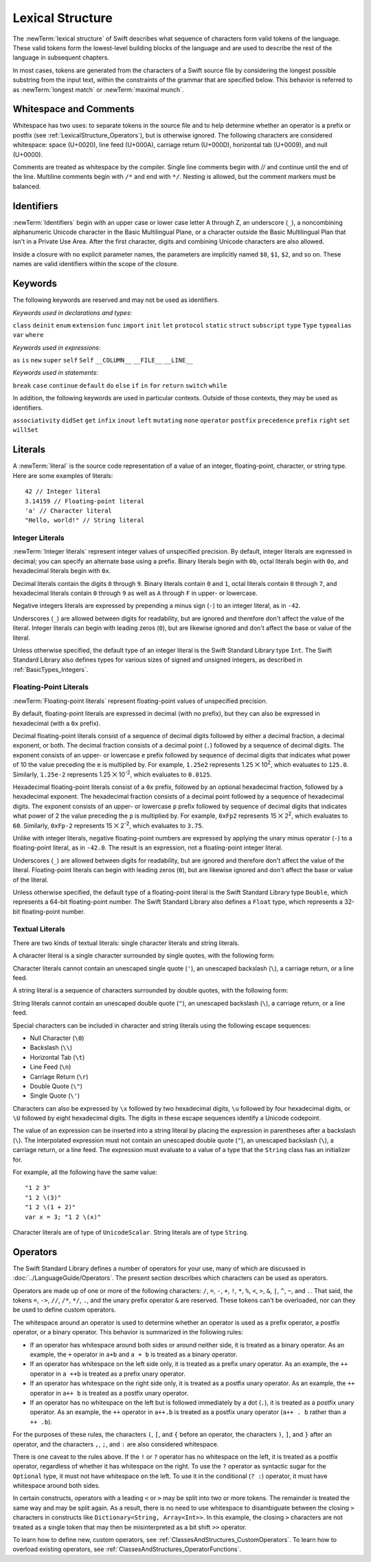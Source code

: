 Lexical Structure
=================

The :newTerm:`lexical structure` of Swift describes what sequence of characters
form valid tokens of the language.
These valid tokens form the lowest-level building blocks of the language
and are used to describe the rest of the language in subsequent chapters.

In most cases, tokens are generated from the characters of a Swift source file
by considering the longest possible substring from the input text,
within the constraints of the grammar that are specified below.
This behavior is referred to as :newTerm:`longest match`
or :newTerm:`maximal munch`.

.. TR: Is this correct? I say "in most cases",
	because of how ``>>`` is split in certain constructs,
	as described below in the discussion of operators.

.. _LexicalStructure_WhitespaceAndComments:

Whitespace and Comments
-----------------------

Whitespace has two uses: to separate tokens in the source file
and to help determine whether an operator is a prefix or postfix
(see :ref:`LexicalStructure_Operators`),
but is otherwise ignored.
The following characters are considered whitespace:
space (U+0020),
line feed (U+000A),
carriage return (U+000D),
horizontal tab (U+0009),
and null (U+0000).

Comments are treated as whitespace by the compiler.
Single line comments begin with `//`
and continue until the end of the line.
Multiline comments begin with ``/*`` and end with ``*/``.
Nesting is allowed, but the comment markers must be balanced.

.. TODO: Make sure we have an example of nested comments in the guide.
    Dave will include a discussion of comments (including nested comments),
    but he isn't sure exactly where yet.

.. TR: LangRef says comments are ignored *and* treated as whitespace.
   Is there a difference?

.. langref-grammar

    whitespace ::= ' '
    whitespace ::= '\n'
    whitespace ::= '\r'
    whitespace ::= '\t'
    whitespace ::= '\0'

    comment    ::= //.*[\n\r]
    comment    ::= /* .... */

.. ** (Matches the * above, to fix RST syntax highlighting in VIM.)

.. No formal grammar.
   No other syntactic category refers to this one,
   and the prose is sufficient to define it completely.

.. _LexicalStructure_Identifiers:

Identifiers
-----------

:newTerm:`Identifiers` begin with
an upper case or lower case letter A through Z,
an underscore (``_``),
a noncombining alphanumeric Unicode character
in the Basic Multilingual Plane,
or a character outside the Basic Multilingual Plan
that isn't in a Private Use Area.
After the first character,
digits and combining Unicode characters are also allowed.

Inside a closure with no explicit parameter names,
the parameters are implicitly named ``$0``, ``$1``, ``$2``, and so on.
These names are valid identifiers within the scope of the closure.

.. langref-grammar

    identifier ::= id-start id-continue*
    id-start ::= [A-Za-z_]

    // BMP alphanum non-combining
    id-start ::= [\u00A8\u00AA\u00AD\u00AF\u00B2-\u00B5\u00B7-00BA]
    id-start ::= [\u00BC-\u00BE\u00C0-\u00D6\u00D8-\u00F6\u00F8-\u00FF]
    id-start ::= [\u0100-\u02FF\u0370-\u167F\u1681-\u180D\u180F-\u1DBF]
    id-start ::= [\u1E00-\u1FFF]
    id-start ::= [\u200B-\u200D\u202A-\u202E\u203F-\u2040\u2054\u2060-\u206F]
    id-start ::= [\u2070-\u20CF\u2100-\u218F\u2460-\u24FF\u2776-\u2793]
    id-start ::= [\u2C00-\u2DFF\u2E80-\u2FFF]
    id-start ::= [\u3004-\u3007\u3021-\u302F\u3031-\u303F\u3040-\uD7FF]
    id-start ::= [\uF900-\uFD3D\uFD40-\uFDCF\uFDF0-\uFE1F\uFE30-FE44]
    id-start ::= [\uFE47-\uFFFD]

    // non-BMP non-PUA
    id-start ::= [\u10000-\u1FFFD\u20000-\u2FFFD\u30000-\u3FFFD\u40000-\u4FFFD]
    id-start ::= [\u50000-\u5FFFD\u60000-\u6FFFD\u70000-\u7FFFD\u80000-\u8FFFD]
    id-start ::= [\u90000-\u9FFFD\uA0000-\uAFFFD\uB0000-\uBFFFD\uC0000-\uCFFFD]
    id-start ::= [\uD0000-\uDFFFD\uE0000-\uEFFFD]

    id-continue ::= [0-9]
    // combining
    id-continue ::= [\u0300-\u036F\u1DC0-\u1DFF\u20D0-\u20FF\uFE20-\uFE2F]
    id-continue ::= id-start

    dollarident ::= '$' id-continue+

.. syntax-grammar::

    Grammar of an identifier

    identifier --> identifier-head identifier-characters-OPT
    identifier --> implicit-parameter-name
    identifier-list --> identifier | identifier ``,`` identifier-list

    identifier-head --> Upper- or lowercase letter A through Z
    identifier-head --> U+00A8 | U+00AA | U+00AD | U+00AF | U+00B2-U+00B5 | U+00B7-U+00BA
    identifier-head --> U+00BC-U+00BE | U+00C0-U+00D6 | U+00D8-U+00F6 | U+00F8-U+00FF
    identifier-head --> U+0100-U+02FF | U+0370-U+167F | U+1681-U+180D | U+180F-U+1DBF
    identifier-head --> U+1E00-U+1FFF
    identifier-head --> U+200B-U+200D | U+202A-U+202E | U+203F-U+2040 | U+2054 | U+2060-U+206F
    identifier-head --> U+2070-U+20CF | U+2100-U+218F | U+2460-U+24FF | U+2776-U+2793
    identifier-head --> U+2C00-U+2DFF | U+2E80-U+2FFF
    identifier-head --> U+3004-U+3007 | U+3021-U+302F | U+3031-U+303F | U+3040-U+D7FF
    identifier-head --> U+F900-U+FD3D | U+FD40-U+FDCF | U+FDF0-U+FE1F | U+FE30-U+FE44
    identifier-head --> U+FE47-U+FFFD

    identifier-head --> U+10000-U+1FFFD | U+20000-U+2FFFD | U+30000-U+3FFFD | U+40000-U+4FFFD
    identifier-head --> U+50000-U+5FFFD | U+60000-U+6FFFD | U+70000-U+7FFFD | U+80000-U+8FFFD
    identifier-head --> U+90000-U+9FFFD | U+A0000-U+AFFFD | U+B0000-U+BFFFD | U+C0000-U+CFFFD
    identifier-head --> U+D0000-U+DFFFD | U+E0000-U+EFFFD

    identifier-character --> Digit 0 through 9
    identifier-character --> identifier-head
    identifier-character --> U+0300-U+036F | U+1DC0-U+1DFF | U+20D0-U+20FF | U+FE20-U+FE2F
    identifier-characters --> identifier-character identifier-characters-OPT

    implicit-parameter-name --> ``$`` decimal-digits


.. _LexicalStructure_Keywords:

Keywords
--------

The following keywords are reserved and may not be used as identifiers.

.. TODO: Check with Jeanne about how to format this list.
   As a table?  As a multi-column list?  Etc.

.. langref-grammar

    keyword ::= 'class'
    keyword ::= 'destructor'
    keyword ::= 'extension'
    keyword ::= 'import'
    keyword ::= 'init'
    keyword ::= 'def'
    keyword ::= 'metatype'
    keyword ::= 'enum'
    keyword ::= 'protocol'
    keyword ::= 'type'
    keyword ::= 'struct'
    keyword ::= 'subscript'
    keyword ::= 'typealias'
    keyword ::= 'var'
    keyword ::= 'where'
    keyword ::= 'break'
    keyword ::= 'case'
    keyword ::= 'continue'
    keyword ::= 'default'
    keyword ::= 'do'
    keyword ::= 'else'
    keyword ::= 'if'
    keyword ::= 'in'
    keyword ::= 'for'
    keyword ::= 'return'
    keyword ::= 'switch'
    keyword ::= 'then'
    keyword ::= 'while'
    keyword ::= 'as'
    keyword ::= 'is'
    keyword ::= 'new'
    keyword ::= 'super'
    keyword ::= 'self'
    keyword ::= 'Self'
    keyword ::= '__COLUMN__'
    keyword ::= '__FILE__'
    keyword ::= '__LINE__'

*Keywords used in declarations and types*:

``class``
``deinit``
``enum``
``extension``
``func``
``import``
``init``
``let``
``protocol``
``static``
``struct``
``subscript``
``type``
``Type``
``typealias``
``var``
``where``

*Keywords used in expressions*:

``as``
``is``
``new``
``super``
``self``
``Self``
``__COLUMN__``
``__FILE__``
``__LINE__``

*Keywords used in statements*:

``break``
``case``
``continue``
``default``
``do``
``else``
``if``
``in``
``for``
``return``
``switch``
``while``

In addition,
the following keywords are used in particular contexts.
Outside of those contexts, they may be used as identifiers.

.. langref-grammar

    get
    infix
    operator
    postfix
    prefix
    set
    type

``associativity``
``didSet``
``get``
``infix``
``inout``
``left``
``mutating``
``none``
``operator``
``postfix``
``precedence``
``prefix``
``right``
``set``
``willSet``


.. _LexicalStructure_Literals:

Literals
--------

A :newTerm:`literal` is the source code representation of a value of an
integer, floating-point, character, or string type.
Here are some examples of literals::

    42 // Integer literal
    3.14159 // Floating-point literal
    'a' // Character literal
    "Hello, world!" // String literal


.. syntax-grammar::

    Grammar of a literal

    literal --> integer-literal | floating-point-literal | character-literal | string-literal

.. TR: Is the design here that integers can be turned into doubles,
   but everything else has to use an explicit constructor
   if the literal's type doesn't match the variable's type?

   class Example { init(x : Int) {} }
   var a = Example(10)   // works
   var b : Example = 10  // fails

   var x = Double(10)    // works
   var y : Double = 10   // works

   var s1 = String('x')  // works
   var s2 : String = 'x' // fails
   var s3 = "x"          // works
   s1 == s3              -> true

.. Note: The grammar for "literal-expression" is in "Expressions".

.. _LexicalStructure_IntegerLiterals:


Integer Literals
~~~~~~~~~~~~~~~~

:newTerm:`Integer literals` represent integer values of unspecified precision.
By default, integer literals are expressed in decimal;
you can specify an alternate base using a prefix.
Binary literals begin with ``0b``,
octal literals begin with ``0o``,
and hexadecimal literals begin with ``0x``.

Decimal literals contain the digits ``0`` through ``9``.
Binary literals contain ``0`` and ``1``,
octal literals contain ``0`` through ``7``,
and hexadecimal literals contain ``0`` through ``9``
as well as ``A`` through ``F`` in upper- or lowercase.

Negative integers literals are expressed by prepending a minus sign (``-``)
to an integer literal, as in ``-42``.

Underscores (``_``) are allowed between digits for readability,
but are ignored and therefore don't affect the value of the literal.
Integer literals can begin with leading zeros (``0``),
but are likewise ignored and don't affect the base or value of the literal.

Unless otherwise specified,
the default type of an integer literal is the Swift Standard Library type ``Int``.
The Swift Standard Library also defines types for various sizes of
signed and unsigned integers,
as described in :ref:`BasicTypes_Integers`.

.. TR: The prose assumes underscores only belong between digits.
   Is there a reason to allow them at the end of a literal?
   Java and Ruby both require underscores to be between digits.
   Also, are adjacent underscores meant to be allowed, like 5__000?
   (REPL supports them as of swift-1.21 but it seems odd.)

.. langref-grammar

    integer_literal ::= -?[0-9][0-9_]*
    integer_literal ::= -?0x[0-9a-fA-F][0-9a-fA-F_]*
    integer_literal ::= -?0o[0-7][0-7_]*
    integer_literal ::= -?0b[01][01_]*

.. NOTE: Updated the langref-grammer to reflect [Contributor 7746]' comment in
	<rdar://problem/15181997> Teach the compiler about a concept of negative integer literals.
	This feels very strange from a grammatical point of view.
	Updated the syntax-grammar below as well.

.. syntax-grammar::

    Grammar of an integer literal

    integer-literal --> negative-sign-OPT binary-literal
	integer-literal --> negative-sign-OPT octal-literal
	integer-literal --> negative-sign-OPT decimal-literal
	integer-literal --> negative-sign-OPT hexadecimal-literal

    binary-literal --> ``0b`` binary-digit binary-literal-characters-OPT
    binary-digit --> Digit 0 or 1
    binary-literal-character --> binary-digit | ``_``
    binary-literal-characters --> binary-literal-character binary-literal-characters-OPT

    octal-literal --> ``0o`` octal-digit octal-literal-characters-OPT
    octal-digit --> Digit 0 through 7
    octal-literal-character --> octal-digit | ``_``
    octal-literal-characters --> octal-literal-character octal-literal-characters-OPT

    decimal-literal --> decimal-digit decimal-literal-characters-OPT
    decimal-digit --> Digit 0 through 9
    decimal-digits --> decimal-digit decimal-digits-OPT
    decimal-literal-character --> decimal-digit | ``_``
    decimal-literal-characters --> decimal-literal-character decimal-literal-characters-OPT

    hexadecimal-literal --> ``0x`` hexadecimal-digit hexadecimal-literal-characters-OPT
    hexadecimal-digit --> Digit 0 through 9, a through f, or A through F
    hexadecimal-literal-character --> hexadecimal-digit | ``_``
    hexadecimal-literal-characters --> hexadecimal-literal-character hexadecimal-literal-characters-OPT

	negative-sign --> ``-``


.. _LexicalStructure_Floating-PointLiterals:

Floating-Point Literals
~~~~~~~~~~~~~~~~~~~~~~~

:newTerm:`Floating-point literals` represent floating-point values of unspecified precision.

By default, floating-point literals are expressed in decimal (with no prefix),
but they can also be expressed in hexadecimal (with a ``0x`` prefix).

Decimal floating-point literals consist of a sequence of decimal digits
followed by either a decimal fraction, a decimal exponent, or both.
The decimal fraction consists of a decimal point (``.``)
followed by a sequence of decimal digits.
The exponent consists of an upper- or lowercase ``e`` prefix
followed by sequence of decimal digits that indicates
what power of 10 the value preceding the ``e`` is multiplied by.
For example, ``1.25e2`` represents 1.25 ⨉ 10\ :superscript:`2`,
which evaluates to ``125.0``.
Similarly, ``1.25e-2`` represents 1.25 ⨉ 10\ :superscript:`-2`,
which evaluates to ``0.0125``.

Hexadecimal floating-point literals consist of a ``0x`` prefix,
followed by an optional hexadecimal fraction,
followed by a hexadecimal exponent.
The hexadecimal fraction consists of a decimal point
followed by a sequence of hexadecimal digits.
The exponent consists of an upper- or lowercase ``p`` prefix
followed by sequence of decimal digits that indicates
what power of 2 the value preceding the ``p`` is multiplied by.
For example, ``0xFp2`` represents 15 ⨉ 2\ :superscript:`2`,
which evaluates to ``60``.
Similarly, ``0xFp-2`` represents 15 ⨉ 2\ :superscript:`-2`,
which evaluates to ``3.75``.

Unlike with integer literals, negative floating-point numbers are expressed
by applying the unary minus operator (``-``)
to a floating-point literal, as in ``-42.0``. The result is an expression,
not a floating-point integer literal.

Underscores (``_``) are allowed between digits for readability,
but are ignored and therefore don't affect the value of the literal.
Floating-point literals can begin with leading zeros (``0``),
but are likewise ignored and don't affect the base or value of the literal.

Unless otherwise specified,
the default type of a floating-point literal is the Swift Standard Library type ``Double``,
which represents a 64-bit floating-point number.
The Swift Standard Library also defines a ``Float`` type,
which represents a 32-bit floating-point number.

.. langref-grammar

    floating_literal ::= [0-9][0-9_]*\.[0-9][0-9_]*
    floating_literal ::= [0-9][0-9_]*\.[0-9][0-9_]*[eE][+-]?[0-9][0-9_]*
    floating_literal ::= [0-9][0-9_]*[eE][+-]?[0-9][0-9_]*
    floating_literal ::= 0x[0-9A-Fa-f][0-9A-Fa-f_]*
                           (\.[0-9A-Fa-f][0-9A-Fa-f_]*)?[pP][+-]?[0-9][0-9_]*

.. TR: Why are these rules so complex?
   Why not allow all combinations --
   optional fraction and optional exponent in any base?

.. syntax-grammar::

    Grammar of a floating-point literal

    floating-point-literal --> decimal-literal decimal-fraction-OPT decimal-exponent-OPT
    floating-point-literal --> hexadecimal-literal hexadecimal-fraction-OPT hexadecimal-exponent

    decimal-fraction --> ``.`` decimal-literal
    decimal-exponent --> floating-point-e sign-OPT decimal-literal

    hexadecimal-fraction --> ``.`` hexadecimal-literal-OPT
    hexadecimal-exponent --> floating-point-p sign-OPT hexadecimal-literal

    floating-point-e --> ``e`` | ``E``
    floating-point-p --> ``p`` | ``P``
    sign --> ``+`` | ``-``


.. _LexicalStructure_TextualLiterals:

Textual Literals
~~~~~~~~~~~~~~~~~

.. TODO: Or "Text Literals"?

There are two kinds of textual literals:
single character literals and string literals.

A character literal is a single character surrounded by single quotes,
with the following form:

.. syntax-outline::

    '<#character#>'

Character literals cannot contain
an unescaped single quote (``'``),
an unescaped backslash (``\``),
a carriage return, or a line feed.

A string literal is a sequence of characters surrounded by double quotes,
with the following form:

.. syntax-outline::

    "<#characters#>"

String literals cannot contain
an unescaped double quote (``"``),
an unescaped backslash (``\``),
a carriage return, or a line feed.

Special characters
can be included in character and string literals
using the following escape sequences:

* Null Character (``\0``)
* Backslash (``\\``)
* Horizontal Tab (``\t``)
* Line Feed (``\n``)
* Carriage Return (``\r``)
* Double Quote (``\"``)
* Single Quote (``\'``)

.. The behavior of \n and \r is not the same as C.
   We specify exactly what those escapes mean.
   The behavior on C is platform dependent --
   in text mode, \n maps to the platform's line separator
   which could be CR or LF or CRLF.

Characters can also be expressed by ``\x`` followed by two hexadecimal digits,
``\u`` followed by four hexadecimal digits,
or ``\U`` followed by eight hexadecimal digits.
The digits in these escape sequences identify a Unicode codepoint.

The value of an expression can be inserted into a string literal
by placing the expression in parentheses after a backslash (``\``).
The interpolated expression must not contain
an unescaped double quote (``"``),
an unescaped backslash (``\``),
a carriage return, or a line feed.
The expression must evaluate to a value of a type
that the ``String`` class has an initializer for.

For example, all the following have the same value: ::

   "1 2 3"
   "1 2 \(3)"
   "1 2 \(1 + 2)"
   var x = 3; "1 2 \(x)"

Character literals are of type of ``UnicodeScalar``.
String literals are of type ``String``.

.. TR: Is UnicodeScalar the final name for that type?

.. TR: Any context where string literals become implicitly null-terminated?
   That is, is their type always String or could it be char* or NSString?

.. langref-grammar

    character_literal ::= '[^'\\\n\r]|character_escape'
    character_escape  ::= [\]0 [\][\] | [\]t | [\]n | [\]r | [\]" | [\]'
    character_escape  ::= [\]x hex hex
    character_escape  ::= [\]u hex hex hex hex
    character_escape  ::= [\]U hex hex hex hex hex hex hex hex

    string_literal   ::= ["]([^"\\\n\r]|character_escape|escape_expr)*["]
    escape_expr      ::= [\]escape_expr_body
    escape_expr_body ::= [(]escape_expr_body[)]
    escape_expr_body ::= [^\n\r"()]

.. syntax-grammar::

    Grammar of textual literals

    textual-literal --> character-literal | string-literal

    character-literal --> ``'`` quoted-character ``'``
    quoted-character --> escaped-character
    quoted-character --> Any Unicode grapheme cluster except ``'`` ``\`` U+000A U+000D

    string-literal --> ``"`` quoted-text ``"``
    quoted-text --> quoted-text-item quoted-text-OPT
    quoted-text-item --> escaped-character
    quoted-text-item --> ``\(`` expression ``)``
    quoted-text-item --> Any Unicode grapheme cluster except ``"`` ``\`` U+000A U+000D

    escaped-character --> ``\0`` | ``\\`` | ``\t`` | ``\n`` | ``\r`` | ``\"`` | ``\'``
    escaped-character --> ``\x`` hexadecimal-digit hexadecimal-digit
    escaped-character --> ``\u`` hexadecimal-digit hexadecimal-digit hexadecimal-digit hexadecimal-digit
    escaped-character --> ``\U`` hexadecimal-digit hexadecimal-digit hexadecimal-digit hexadecimal-digit hexadecimal-digit hexadecimal-digit hexadecimal-digit hexadecimal-digit

.. Quoted text resolves to a sequence of escaped characters by way of
   the quoted-texts rule which allows repetition; no need to allow
   repetition in the quoted-text/escaped-character rule too.

.. TR: Paren balancing is required by the grammar of *expression* already, so I
   omitted it in the rule above.

.. TODO: The rules for characters and strings are still in flux,
    so we'll probably need to circle back to this section later.
    I'm still going to submit it to Jeanne in its current form,
    while letting her know that it's not final.


.. _LexicalStructure_Operators:

Operators
---------

The Swift Standard Library defines a number of operators for your use,
many of which are discussed in :doc:`../LanguageGuide/Operators`.
The present section describes which characters can be used as operators.

Operators are made up of one or more of the following characters:
``/``, ``=``, ``-``, ``+``, ``!``, ``*``, ``%``, ``<``, ``>``,
``&``, ``|``, ``^``, ``~``, and ``.``.
That said, the tokens
``=``, ``->``, ``//``, ``/*``, ``*/``, ``.``,
and the unary prefix operator ``&`` are reserved.
These tokens can't be overloaded, nor can they be used to define custom operators.

.. TR: LangRef also says (){}[].,;: are reserved punctuation,
   but those aren't valid operator characters anyway.
   OK to omit here?

The whitespace around an operator is used to determine
whether an operator is used as a prefix operator, a postfix operator,
or a binary operator. This behavior is summarized in the following rules:

* If an operator has whitespace around both sides or around neither side,
  it is treated as a binary operator.
  As an example, the ``+`` operator in ``a+b`` and ``a + b`` is treated as a binary operator.
* If an operator has whitespace on the left side only,
  it is treated as a prefix unary operator.
  As an example, the ``++`` operator in ``a ++b`` is treated as a prefix unary operator.
* If an operator has whitespace on the right side only,
  it is treated as a postfix unary operator.
  As an example, the ``++`` operator in ``a++ b`` is treated as a postfix unary operator.
* If an operator has no whitespace on the left but is followed immediately by a dot (``.``),
  it is treated as a postfix unary operator.
  As an example, the  ``++`` operator in ``a++.b`` is treated as a postfix unary operator
  (``a++ . b`` rather than ``a ++ .b``).

For the purposes of these rules,
the characters ``(``, ``[``, and ``{`` before an operator,
the characters ``)``, ``]``, and ``}`` after an operator,
and the characters ``,``, ``;``, and ``:``
are also considered whitespace.

There is one caveat to the rules above.
If the ``!`` or ``?`` operator has no whitespace on the left,
it is treated as a postfix operator,
regardless of whether it has whitespace on the right.
To use the ``?`` operator as syntactic sugar for the ``Optional`` type,
it must not have whitespace on the left.
To use it in the conditional (``? :``) operator,
it must have whitespace around both sides.

.. Right bound - whitespace after
   Left bound - whitespace before

.. NOTE: LangRef says that an operator is prefix if it is right-bound
	but not left-bound, and that an operator is postfix if it is left-bound
	but not right-bound. This is incorrect; the opposite is actually true.
	That is, an operator is postifx if it is right-bound and not left-bound,
	and an operator is prefix if it is left-bound but not right bound.

.. Old-content:
	=================   =================   ================  =======
	Whitespace Before   Whitespace After    Kind of Operator  Example
	=================   =================   ================  =======
	No                  No                  Binary            ``a+b``
	Yes                 No                  Prefix            ``a +b``
	No                  Yes                 Postfix           ``a+ b``
	Yes                 Yes                 Binary            ``a + b``
	=================   =================   ================  =======

	An operator with no whitespace before it and a dot (``.``) after it
	is treated as a postfix operator.
	For example, ``a++.b`` is treated as ``a++ . b`` rather than ``a ++ .b``.

.. TR: Using ++ instead of ! above,
   to avoid confusion between the special case about dots (above)
   and the special case about bang (below).
   My discussion of this rule is rather different
   than what's in LangRef.
   Let's make sure it's still true.

In certain constructs, operators with a leading ``<`` or ``>``
may be split into two or more tokens. The remainder is treated the same way
and may be split again. As a result, there is no need to use whitespace
to disambiguate between the closing ``>`` characters in constructs like
``Dictionary<String, Array<Int>>``.
In this example, the closing ``>`` characters are not treated as a single token
that may then be misinterpreted as a bit shift ``>>`` operator.

.. TODO: Lead with the problem above,
   use that to motivate the solution.

.. TR: Any special context you must be in for this <<>> rule to happen?

.. TR: With this rule in effect, how is >> ever parsed as a bit shift
   and not two greater-than operators?
   Alex, I think that the rule is contextual;
   it only applies in certain grammatical constructs.

To learn how to define new, custom operators,
see :ref:`ClassesAndStructures_CustomOperators`.
To learn how to overload existing operators,
see :ref:`ClassesAndStructures_OperatorFunctions`.

.. langref-grammar

    operator ::= [/=-+*%<>!&|^~]+
    operator ::= \.+

      Note: excludes '=', see [1]
            excludes '->', see [2]
            excludes unary '&', see [3]
            excludes '//', '/*', and '*/', see [4]

    operator-binary ::= operator
    operator-prefix ::= operator
    operator-postfix ::= operator

    left-binder  ::= [ \r\n\t\(\[\{,;:]
    right-binder ::= [ \r\n\t\)\]\},;:]

    any-identifier ::= identifier | operator

.. langref-grammar

    punctuation ::= '('
    punctuation ::= ')'
    punctuation ::= '{'
    punctuation ::= '}'
    punctuation ::= '['
    punctuation ::= ']'
    punctuation ::= '.'
    punctuation ::= ','
    punctuation ::= ';'
    punctuation ::= ':'
    punctuation ::= '='
    punctuation ::= '->'
    punctuation ::= '&' // unary prefix operator

.. TR: LangRef doesn't mention '?' as reserved, but it behaves as if it is.

.. syntax-grammar::

    Grammar of operators

    operator --> operator-character operator-OPT
    operator-character --> ``/`` | ``=`` | ``-`` | ``+`` | ``!`` | ``*`` | ``%`` | ``<`` | ``>`` | ``&`` | ``|`` | ``^`` | ``~`` | ``.``

    binary-operator --> operator
    prefix-operator --> operator
    postfix-operator --> operator

.. TR: Is this grammar still correct?
